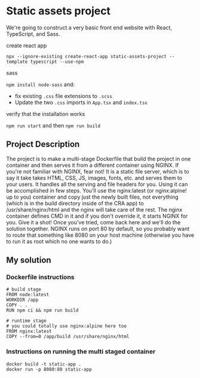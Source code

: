 * Static assets project
We're going to construct a very basic front end website with React, TypeScript, and Sass. 

**** create react app
~npx --ignore-existing create-react-app static-assets-project --template typescript --use-npm~

#+begin_comment
Note: create-react-app has been having issues with global installs of create-react-app. If you have it install globally right now, please uninstall it and use the above command.
#+end_comment

**** sass
~npm install node-sass~ and:
- fix existing ~.css~ file extensions to ~.scss~
- Update the two ~.css~ imports in ~App.tsx~ and ~index.tsx~

**** verify that the installation works
~npm run start~ and then ~npm run build~

** Project Description
The project is to make a multi-stage Dockerfile that build the project in one container and then serves it from a different container using NGINX. If you're not familiar with NGINX, fear not! It is a static file server, which is to say it take takes HTML, CSS, JS, images, fonts, etc. and serves them to your users. It handles all the serving and file headers for you. Using it can be accomplished in few steps. You'll use the nginx:latest (or nginx:alpine! up to you) container and copy just the newly built files, not everything (which is in the build directory inside of the CRA app) to /usr/share/nginx/html and the nginx will take care of the rest. The nginx container defines CMD in it and if you don't override it, it starts NGINX for you. Give it a shot! Once you've tried, come back here and we'll do the solution together. NGINX runs on port 80 by default, so you probably want to route that something like 8080 on your host machine (otherwise you have to run it as root which no one wants to do.)

** My solution
*** Dockerfile instructions
#+begin_src 
# build stage
FROM node:latest
WORKDIR /app
COPY . .
RUN npm ci && npm run build

# runtime stage
# you could totally use nginx:alpine here too
FROM nginx:latest
COPY --from=0 /app/build /usr/share/nginx/html
#+end_src

*** Instructions on running the multi staged container
#+begin_src 
docker build -t static-app .
docker run -p 8080:80 static-app
#+end_src
